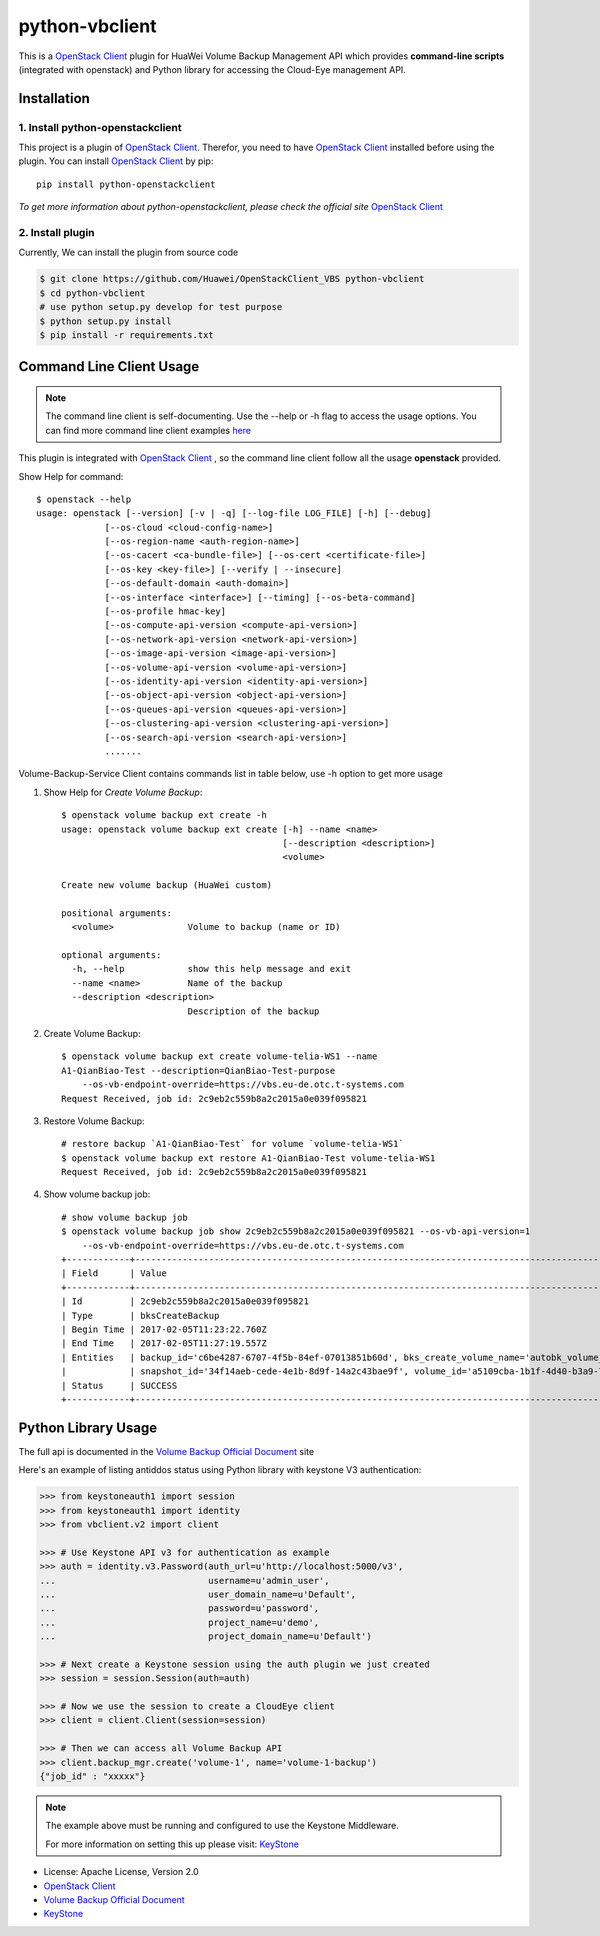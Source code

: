 python-vbclient
=====================

This is a `OpenStack Client`_ plugin for HuaWei Volume Backup Management API
which provides **command-line scripts** (integrated with openstack) and
Python library for accessing the Cloud-Eye management API.


Installation
------------

1. Install python-openstackclient
^^^^^^^^^^^^^^^^^^^^^^^^^^^^^^^^^^

This project is a plugin of  `OpenStack Client`_. Therefor, you need
to have `OpenStack Client`_ installed before using the plugin. You can
install `OpenStack Client`_ by pip::

    pip install python-openstackclient

*To get more information about python-openstackclient, please check the
official site* `OpenStack Client`_

2. Install plugin
^^^^^^^^^^^^^^^^^^

Currently, We can install the plugin from source code

.. code:: console

    $ git clone https://github.com/Huawei/OpenStackClient_VBS python-vbclient
    $ cd python-vbclient
    # use python setup.py develop for test purpose
    $ python setup.py install
    $ pip install -r requirements.txt


Command Line Client Usage
-----------------------------------------

.. note::

    The command line client is self-documenting. Use the --help or -h flag to access the usage options.
    You can find more command line client examples `here <./commands.rst>`_


This plugin is integrated with `OpenStack Client`_ , so the command line client
follow all the usage **openstack** provided.


Show Help for command::

    $ openstack --help
    usage: openstack [--version] [-v | -q] [--log-file LOG_FILE] [-h] [--debug]
                 [--os-cloud <cloud-config-name>]
                 [--os-region-name <auth-region-name>]
                 [--os-cacert <ca-bundle-file>] [--os-cert <certificate-file>]
                 [--os-key <key-file>] [--verify | --insecure]
                 [--os-default-domain <auth-domain>]
                 [--os-interface <interface>] [--timing] [--os-beta-command]
                 [--os-profile hmac-key]
                 [--os-compute-api-version <compute-api-version>]
                 [--os-network-api-version <network-api-version>]
                 [--os-image-api-version <image-api-version>]
                 [--os-volume-api-version <volume-api-version>]
                 [--os-identity-api-version <identity-api-version>]
                 [--os-object-api-version <object-api-version>]
                 [--os-queues-api-version <queues-api-version>]
                 [--os-clustering-api-version <clustering-api-version>]
                 [--os-search-api-version <search-api-version>]
                 .......


Volume-Backup-Service Client contains commands list in table below, use -h
option to get more usage


1. Show Help for `Create Volume Backup`::

    $ openstack volume backup ext create -h
    usage: openstack volume backup ext create [-h] --name <name>
                                              [--description <description>]
                                              <volume>

    Create new volume backup (HuaWei custom)

    positional arguments:
      <volume>              Volume to backup (name or ID)

    optional arguments:
      -h, --help            show this help message and exit
      --name <name>         Name of the backup
      --description <description>
                            Description of the backup


#. Create Volume Backup::

    $ openstack volume backup ext create volume-telia-WS1 --name
    A1-QianBiao-Test --description=QianBiao-Test-purpose
        --os-vb-endpoint-override=https://vbs.eu-de.otc.t-systems.com
    Request Received, job id: 2c9eb2c559b8a2c2015a0e039f095821

#. Restore Volume Backup::

    # restore backup `A1-QianBiao-Test` for volume `volume-telia-WS1`
    $ openstack volume backup ext restore A1-QianBiao-Test volume-telia-WS1
    Request Received, job id: 2c9eb2c559b8a2c2015a0e039f095821

#. Show volume backup job::

    # show volume backup job
    $ openstack volume backup job show 2c9eb2c559b8a2c2015a0e039f095821 --os-vb-api-version=1
        --os-vb-endpoint-override=https://vbs.eu-de.otc.t-systems.com
    +------------+-----------------------------------------------------------------------------------------------------------------------+
    | Field      | Value                                                                                                                 |
    +------------+-----------------------------------------------------------------------------------------------------------------------+
    | Id         | 2c9eb2c559b8a2c2015a0e039f095821                                                                                      |
    | Type       | bksCreateBackup                                                                                                       |
    | Begin Time | 2017-02-05T11:23:22.760Z                                                                                              |
    | End Time   | 2017-02-05T11:27:19.557Z                                                                                              |
    | Entities   | backup_id='c6be4287-6707-4f5b-84ef-07013851b60d', bks_create_volume_name='autobk_volume_2017-02-05T11:23:36.346Z',    |
    |            | snapshot_id='34f14aeb-cede-4e1b-8d9f-14a2c43bae9f', volume_id='a5109cba-1b1f-4d40-b3a9-753bc808b66a'                  |
    | Status     | SUCCESS                                                                                                               |
    +------------+-----------------------------------------------------------------------------------------------------------------------


Python Library Usage
-------------------------------

The full api is documented in the `Volume Backup Official Document`_ site

Here's an example of listing antiddos status using Python library with keystone V3 authentication:

.. code:: python

    >>> from keystoneauth1 import session
    >>> from keystoneauth1 import identity
    >>> from vbclient.v2 import client

    >>> # Use Keystone API v3 for authentication as example
    >>> auth = identity.v3.Password(auth_url=u'http://localhost:5000/v3',
    ...                             username=u'admin_user',
    ...                             user_domain_name=u'Default',
    ...                             password=u'password',
    ...                             project_name=u'demo',
    ...                             project_domain_name=u'Default')

    >>> # Next create a Keystone session using the auth plugin we just created
    >>> session = session.Session(auth=auth)

    >>> # Now we use the session to create a CloudEye client
    >>> client = client.Client(session=session)

    >>> # Then we can access all Volume Backup API
    >>> client.backup_mgr.create('volume-1', name='volume-1-backup')
    {"job_id" : "xxxxx"}


.. note::

    The example above must be running and configured to use the Keystone Middleware.

    For more information on setting this up please visit: `KeyStone`_


* License: Apache License, Version 2.0
* `OpenStack Client`_
* `Volume Backup Official Document`_
* `KeyStone`_

.. _OpenStack Client: https://github.com/openstack/python-openstackclient
.. _Volume Backup Official Document: http://support.hwclouds.com/vbs/
.. _KeyStone: http://docs.openstack.org/developer/keystoneauth/
